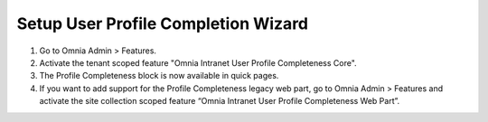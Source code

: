 Setup User Profile Completion Wizard
======================================

1. Go to Omnia Admin > Features.
2. Activate the tenant scoped feature "Omnia Intranet User Profile Completeness Core".
3. The Profile Completeness block is now available in quick pages.
4. If you want to add support for the Profile Completeness legacy web part, go to Omnia Admin > Features and activate the site collection scoped feature “Omnia Intranet User Profile Completeness Web Part”.

